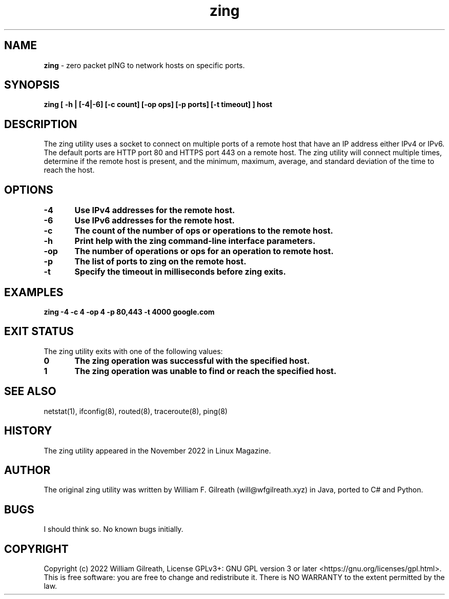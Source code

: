 .\" Copyright William Gilreatb, 2022
.\" Published in Linux Magazine November 2022.
.\"
.\" %%%LICENSE_START(GPL_NOVERSION_ONELINE)
.\" Do not restrict distribution.
.\" May be distributed under the GNU General Public License
.\" %%%LICENSE_END
.\"
.\" First release, wfg 11-25-22
.\"

.TH zing 8 man 8 ZING(8) "November 2022" "1.0" "zing man page"
.PP
.SH NAME
.B zing   
- zero packet pING to network hosts on specific ports.

.SH SYNOPSIS

.B zing [ -h | [-4|-6] [-c count] [-op ops] [-p ports] [-t timeout] ] host 

.SH DESCRIPTION
The zing utility uses a socket to connect on multiple ports of a remote host that have an IP address
either IPv4 or IPv6. The default ports are HTTP port 80 and HTTPS port 443 on a remote host. The 
zing utility will connect multiple times, determine if the remote host is present, and the minimum, 
maximum, average, and standard deviation of the time to reach the host.
.PP

.SH OPTIONS
.B  -4	Use IPv4 addresses for the remote host.
.PP
.B  -6	Use IPv6 addresses for the remote host.
.PP
.B  -c	The count of the number of ops or operations to the remote host.
.PP 
.B  -h	Print help with the zing command-line interface parameters.
.PP
.B -op	The number of operations or ops for an operation to remote host.
.PP
.B  -p	The list of ports to zing on the remote host.
.PP
.B  -t	Specify the timeout in milliseconds before zing exits.
.PP

.SH EXAMPLES
.B zing -4 -c 4 -op 4 -p 80,443 -t 4000 google.com

.SH EXIT STATUS
The zing utility exits with one of the following values:
.PP
.B 0 	The zing operation was successful with the specified host.
.PP
.B 1 	The zing operation was unable to find or reach the specified host.
.PP
.SH SEE ALSO
.PP
netstat(1), ifconfig(8), routed(8), traceroute(8), ping(8)

.SH HISTORY
The zing utility appeared in the November 2022 in Linux Magazine.
      
.SH AUTHOR
The original zing utility was written by William F. Gilreath (will@wfgilreath.xyz) in Java, ported to C# and Python.

.SH BUGS
I should think so. No known bugs initially.

.SH COPYRIGHT
Copyright (c) 2022 William Gilreath, License GPLv3+: GNU GPL version 3 or later <https://gnu.org/licenses/gpl.html>. 
This is free software: you are free to change and redistribute it. There is NO WARRANTY to the extent permitted by the law.

